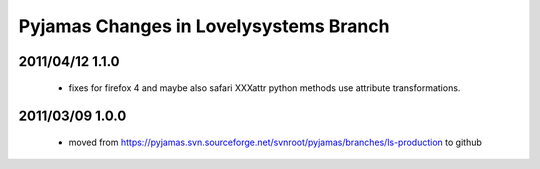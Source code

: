 =======================================
Pyjamas Changes in Lovelysystems Branch
=======================================

2011/04/12 1.1.0
================

 - fixes for firefox 4 and maybe also safari
   XXXattr python methods use attribute transformations.

2011/03/09 1.0.0
================

 - moved from
   https://pyjamas.svn.sourceforge.net/svnroot/pyjamas/branches/ls-production
   to github

